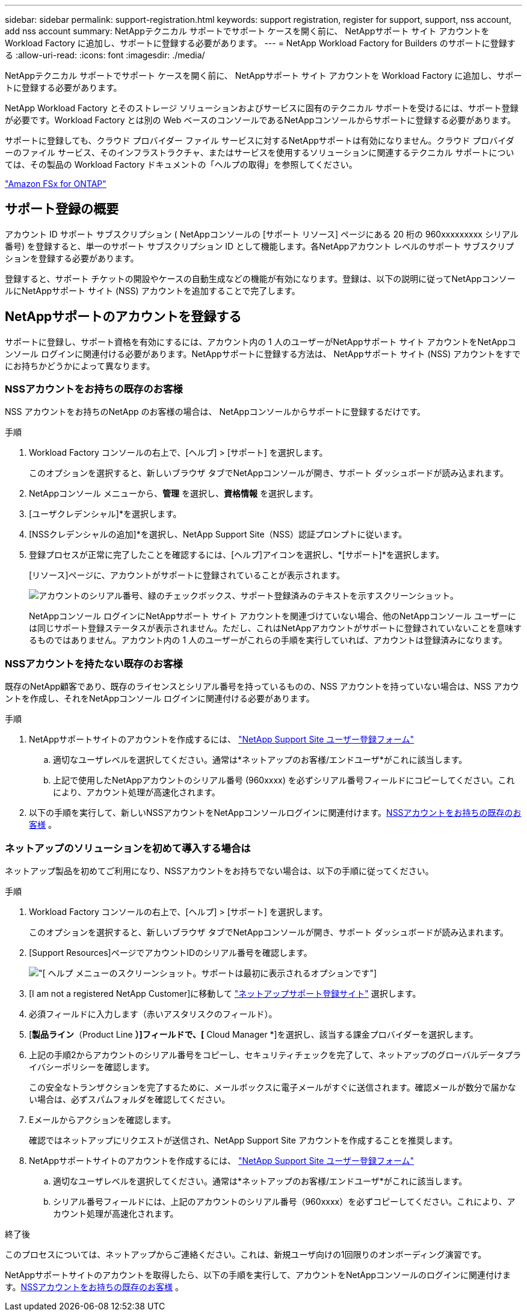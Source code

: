 ---
sidebar: sidebar 
permalink: support-registration.html 
keywords: support registration, register for support, support, nss account, add nss account 
summary: NetAppテクニカル サポートでサポート ケースを開く前に、 NetAppサポート サイト アカウントを Workload Factory に追加し、サポートに登録する必要があります。 
---
= NetApp Workload Factory for Builders のサポートに登録する
:allow-uri-read: 
:icons: font
:imagesdir: ./media/


[role="lead"]
NetAppテクニカル サポートでサポート ケースを開く前に、 NetAppサポート サイト アカウントを Workload Factory に追加し、サポートに登録する必要があります。

NetApp Workload Factory とそのストレージ ソリューションおよびサービスに固有のテクニカル サポートを受けるには、サポート登録が必要です。Workload Factory とは別の Web ベースのコンソールであるNetAppコンソールからサポートに登録する必要があります。

サポートに登録しても、クラウド プロバイダー ファイル サービスに対するNetAppサポートは有効になりません。クラウド プロバイダーのファイル サービス、そのインフラストラクチャ、またはサービスを使用するソリューションに関連するテクニカル サポートについては、その製品の Workload Factory ドキュメントの「ヘルプの取得」を参照してください。

link:https://docs.netapp.com/us-en/storage-management-fsx-ontap/start/concept-fsx-aws.html#getting-help["Amazon FSx for ONTAP"^]



== サポート登録の概要

アカウント ID サポート サブスクリプション ( NetAppコンソールの [サポート リソース] ページにある 20 桁の 960xxxxxxxxx シリアル番号) を登録すると、単一のサポート サブスクリプション ID として機能します。各NetAppアカウント レベルのサポート サブスクリプションを登録する必要があります。

登録すると、サポート チケットの開設やケースの自動生成などの機能が有効になります。登録は、以下の説明に従ってNetAppコンソールにNetAppサポート サイト (NSS) アカウントを追加することで完了します。



== NetAppサポートのアカウントを登録する

サポートに登録し、サポート資格を有効にするには、アカウント内の 1 人のユーザーがNetAppサポート サイト アカウントをNetAppコンソール ログインに関連付ける必要があります。NetAppサポートに登録する方法は、 NetAppサポート サイト (NSS) アカウントをすでにお持ちかどうかによって異なります。



=== NSSアカウントをお持ちの既存のお客様

NSS アカウントをお持ちのNetApp のお客様の場合は、 NetAppコンソールからサポートに登録するだけです。

.手順
. Workload Factory コンソールの右上で、[ヘルプ] > [サポート] を選択します。
+
このオプションを選択すると、新しいブラウザ タブでNetAppコンソールが開き、サポート ダッシュボードが読み込まれます。

. NetAppコンソール メニューから、*管理* を選択し、*資格情報* を選択します。
. [ユーザクレデンシャル]*を選択します。
. [NSSクレデンシャルの追加]*を選択し、NetApp Support Site（NSS）認証プロンプトに従います。
. 登録プロセスが正常に完了したことを確認するには、[ヘルプ]アイコンを選択し、*[サポート]*を選択します。
+
[リソース]ページに、アカウントがサポートに登録されていることが表示されます。

+
image:https://raw.githubusercontent.com/NetAppDocs/workload-family/main/media/screenshot-support-registration.png["アカウントのシリアル番号、緑のチェックボックス、サポート登録済みのテキストを示すスクリーンショット。"]

+
NetAppコンソール ログインにNetAppサポート サイト アカウントを関連づけていない場合、他のNetAppコンソール ユーザーには同じサポート登録ステータスが表示されません。ただし、これはNetAppアカウントがサポートに登録されていないことを意味するものではありません。アカウント内の 1 人のユーザーがこれらの手順を実行していれば、アカウントは登録済みになります。





=== NSSアカウントを持たない既存のお客様

既存のNetApp顧客であり、既存のライセンスとシリアル番号を持っているものの、NSS アカウントを持っていない場合は、NSS アカウントを作成し、それをNetAppコンソール ログインに関連付ける必要があります。

.手順
. NetAppサポートサイトのアカウントを作成するには、 https://mysupport.netapp.com/site/user/registration["NetApp Support Site ユーザー登録フォーム"^]
+
.. 適切なユーザレベルを選択してください。通常は*ネットアップのお客様/エンドユーザ*がこれに該当します。
.. 上記で使用したNetAppアカウントのシリアル番号 (960xxxx) を必ずシリアル番号フィールドにコピーしてください。これにより、アカウント処理が高速化されます。


. 以下の手順を実行して、新しいNSSアカウントをNetAppコンソールログインに関連付けます。<<NSSアカウントをお持ちの既存のお客様>> 。




=== ネットアップのソリューションを初めて導入する場合は

ネットアップ製品を初めてご利用になり、NSSアカウントをお持ちでない場合は、以下の手順に従ってください。

.手順
. Workload Factory コンソールの右上で、[ヘルプ] > [サポート] を選択します。
+
このオプションを選択すると、新しいブラウザ タブでNetAppコンソールが開き、サポート ダッシュボードが読み込まれます。

. [Support Resources]ページでアカウントIDのシリアル番号を確認します。
+
image:https://raw.githubusercontent.com/NetAppDocs/workload-family/main/media/screenshot-serial-number.png["[ ヘルプ ] メニューのスクリーンショット。サポートは最初に表示されるオプションです"]

. [I am not a registered NetApp Customer]に移動して https://register.netapp.com["ネットアップサポート登録サイト"^] 選択します。
. 必須フィールドに入力します（赤いアスタリスクのフィールド）。
. [*製品ライン*（Product Line *）]フィールドで、[* Cloud Manager *]を選択し、該当する課金プロバイダーを選択します。
. 上記の手順2からアカウントのシリアル番号をコピーし、セキュリティチェックを完了して、ネットアップのグローバルデータプライバシーポリシーを確認します。
+
この安全なトランザクションを完了するために、メールボックスに電子メールがすぐに送信されます。確認メールが数分で届かない場合は、必ずスパムフォルダを確認してください。

. Eメールからアクションを確認します。
+
確認ではネットアップにリクエストが送信され、NetApp Support Site アカウントを作成することを推奨します。

. NetAppサポートサイトのアカウントを作成するには、 https://mysupport.netapp.com/site/user/registration["NetApp Support Site ユーザー登録フォーム"^]
+
.. 適切なユーザレベルを選択してください。通常は*ネットアップのお客様/エンドユーザ*がこれに該当します。
.. シリアル番号フィールドには、上記のアカウントのシリアル番号（960xxxx）を必ずコピーしてください。これにより、アカウント処理が高速化されます。




.終了後
このプロセスについては、ネットアップからご連絡ください。これは、新規ユーザ向けの1回限りのオンボーディング演習です。

NetAppサポートサイトのアカウントを取得したら、以下の手順を実行して、アカウントをNetAppコンソールのログインに関連付けます。<<NSSアカウントをお持ちの既存のお客様>> 。
